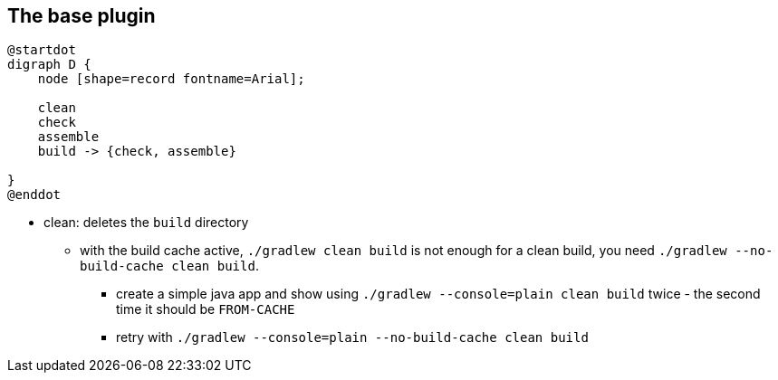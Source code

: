 == The base plugin

[plantuml,base-plugin-tasks-dependencies,png]
----
@startdot
digraph D {
    node [shape=record fontname=Arial];

    clean
    check
    assemble
    build -> {check, assemble}

}
@enddot
----
* clean: deletes the `build` directory
** with the build cache active, `./gradlew clean build` is not enough for a clean build, you need `./gradlew --no-build-cache clean build`.
*** create a simple java app and show using `./gradlew --console=plain clean build` twice - the second time it should be `FROM-CACHE`
*** retry with `./gradlew --console=plain --no-build-cache clean build`
